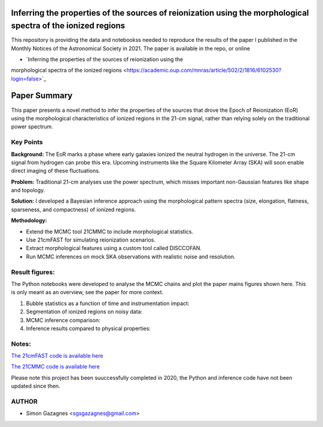 Inferring the properties of the sources of reionization using the morphological spectra of the ionized regions
==============================================================================================================


This repository is providing the data and notebookss needed to reproduce the results of the paper I published in the Monthly Notices of the Astronomical Society in 2021. 
The paper is available in the repo, or online

- `Inferring the properties of the sources of reionization using the
morphological spectra of the ionized regions <https://academic.oup.com/mnras/article/502/2/1816/6102530?login=false>`_ 



Paper Summary
=============

This paper presents a novel method to infer the properties of the sources that drove the Epoch of Reionization (EoR) 
using the morphological characteristics of ionized regions in the 21-cm signal, rather than relying solely on the traditional power spectrum.

Key Points
----------

**Background:**  
The EoR marks a phase where early galaxies ionized the neutral hydrogen in the universe.  
The 21-cm signal from hydrogen can probe this era. Upcoming instruments like the Square Kilometer Array (SKA) will soon enable direct imaging of these fluctuations.

**Problem:**  
Traditional 21-cm analyses use the power spectrum, which misses important non-Gaussian features like shape and topology.

**Solution:**  
I developed a Bayesian inference approach using the morphological pattern spectra
(size, elongation, flatness, sparseness, and compactness) of ionized regions.

**Methodology:**

- Extend the MCMC tool 21CMMC to include morphological statistics.
- Use 21cmFAST for simulating reionization scenarios.
- Extract morphological features using a custom tool called DISCCOFAN.
- Run MCMC inferences on mock SKA observations with realistic noise and resolution.

Result figures:
---------------

The Python notebooks were developed to analyse the MCMC chains and plot the paper mains figures shown here. This is only meant as an overview, see the paper for more context. 

1. Bubble statistics as a function of time and instrumentation impact:

   .. raw:: html

      <div style="display: flex; justify-content: space-between;">
          <img src="Images/30_sim.png" width="45%" />
          <img src="Images/30_obs.png" width="45%" />
      </div>

2. Segmentation of ionized regions on noisy data:

   .. raw:: html

      <div style="display: flex; justify-content: space-between;">
          <img src="Images/image_cube.png" width="90%" />
      </div>

3. MCMC inference comparison:

   .. raw:: html

      <div style="display: flex; justify-content: space-between;">
          <img src="Images/30_hii_ps.png" width="32%" />
          <img src="Images/200_hii_ps.png" width="32%" />
          <img src="Images/30_hii_ps_gauss.png" width="32%" />
      </div>


4. Inference results compared to physical properties:

   .. raw:: html

      <div style="display: flex; justify-content: space-between;">
          <img src="Images/Nion1.png" width="60%" />
      </div>



Notes:
------
`The 21cmFAST code is available here <https://github.com/andreimesinger/21cmFAST>`_ 

`The 21CMMC code is available here <https://github.com/21cmfast/21CMMC>`_

Please note this project has been suuccessfully completed in 2020, the Python and inference code have not been updated since then.

AUTHOR
------

- Simon Gazagnes <sgsgazagnes@gmail.com>

